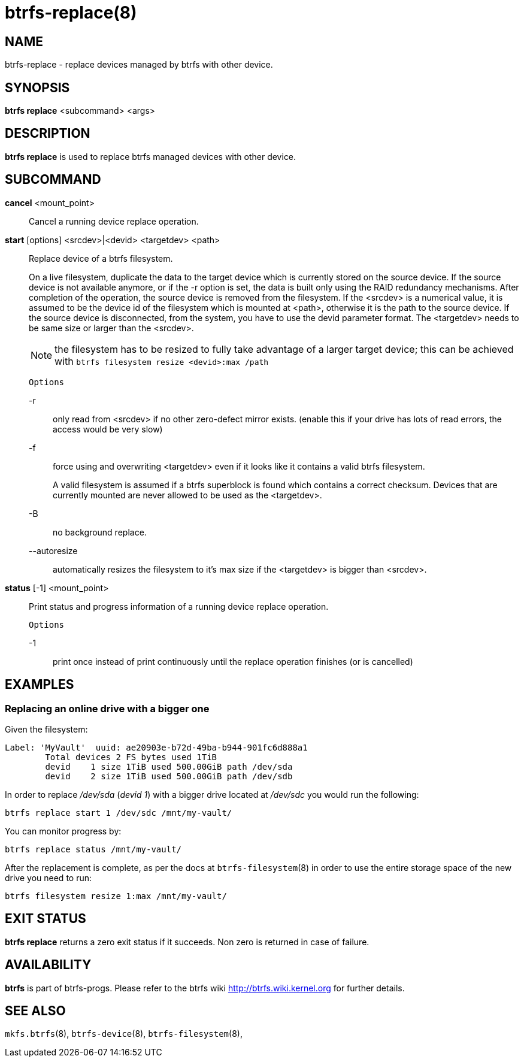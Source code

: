 btrfs-replace(8)
================

NAME
----
btrfs-replace - replace devices managed by btrfs with other device.

SYNOPSIS
--------
*btrfs replace* <subcommand> <args>

DESCRIPTION
-----------
*btrfs replace* is used to replace btrfs managed devices with other device.

SUBCOMMAND
----------
*cancel* <mount_point>::
Cancel a running device replace operation.

*start* [options] <srcdev>|<devid> <targetdev> <path>::
Replace device of a btrfs filesystem.
+
On a live filesystem, duplicate the data to the target device which
is currently stored on the source device.
If the source device is not available anymore, or if the -r option is set,
the data is built only using the RAID redundancy mechanisms.
After completion of the operation, the source device is removed from the
filesystem.
If the <srcdev> is a numerical value, it is assumed to be the device id
of the filesystem which is mounted at <path>, otherwise it is
the path to the source device. If the source device is disconnected,
from the system, you have to use the devid parameter format.
The <targetdev> needs to be same size or larger than the <srcdev>.
+
NOTE: the filesystem has to be resized to fully take advantage of a
larger target device; this can be achieved with
`btrfs filesystem resize <devid>:max /path`
+
`Options`
+
-r::::
only read from <srcdev> if no other zero-defect mirror exists.
(enable this if your drive has lots of read errors, the access would be very
slow)
-f::::
force using and overwriting <targetdev> even if it looks like
it contains a valid btrfs filesystem.
+
A valid filesystem is assumed if a btrfs superblock is found which contains a
correct checksum. Devices that are currently mounted are
never allowed to be used as the <targetdev>.
+
-B::::
no background replace.
--autoresize::::
automatically resizes the filesystem to it's max size if the <targetdev> is
bigger than <srcdev>.

*status* [-1] <mount_point>::
Print status and progress information of a running device replace operation.
+
`Options`
+
-1::::
print once instead of print continuously until the replace
operation finishes (or is cancelled)


EXAMPLES
--------

Replacing an online drive with a bigger one
~~~~~~~~~~~~~~~~~~~~~~~~~~~~~~~~~~~~~~~~~~~

Given the filesystem:

----
Label: 'MyVault'  uuid: ae20903e-b72d-49ba-b944-901fc6d888a1
	Total devices 2 FS bytes used 1TiB
	devid    1 size 1TiB used 500.00GiB path /dev/sda
	devid    2 size 1TiB used 500.00GiB path /dev/sdb
----

In order to replace '/dev/sda' ('devid 1') with a bigger drive located at
'/dev/sdc' you would run the following:

[source,shell]
----
btrfs replace start 1 /dev/sdc /mnt/my-vault/
----

You can monitor progress by:

[source,shell]
----
btrfs replace status /mnt/my-vault/
----

After the replacement is complete, as per the docs at `btrfs-filesystem`(8) in
order to use the entire storage space of the new drive you need to run:

[source,shell]
----
btrfs filesystem resize 1:max /mnt/my-vault/
----

EXIT STATUS
-----------
*btrfs replace* returns a zero exit status if it succeeds. Non zero is
returned in case of failure.

AVAILABILITY
------------
*btrfs* is part of btrfs-progs.
Please refer to the btrfs wiki http://btrfs.wiki.kernel.org for
further details.

SEE ALSO
--------
`mkfs.btrfs`(8),
`btrfs-device`(8),
`btrfs-filesystem`(8),
